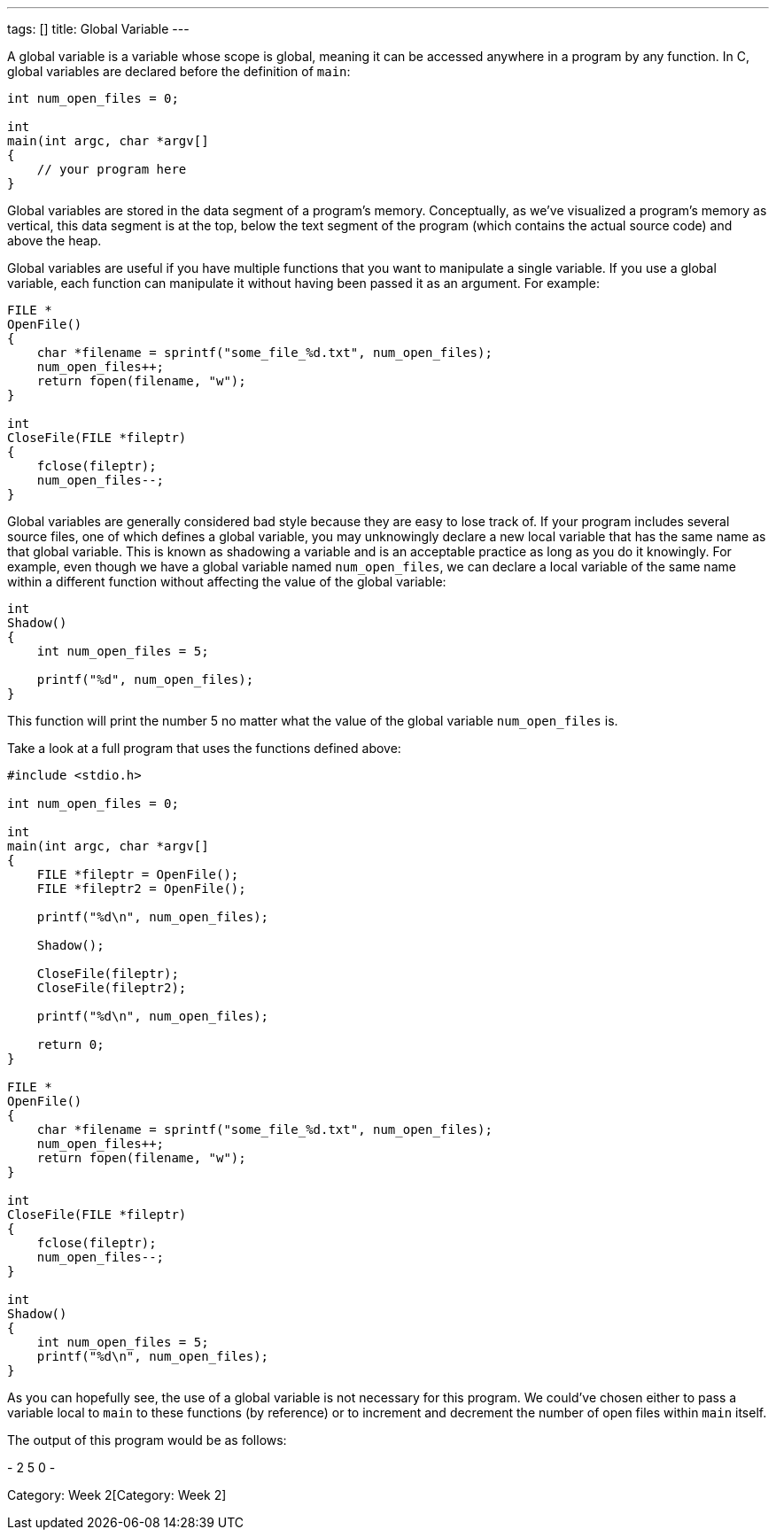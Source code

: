 ---
tags: []
title: Global Variable
---

A global variable is a variable whose scope is global, meaning it can be
accessed anywhere in a program by any function. In C, global variables
are declared before the definition of `main`:

[source,c]
---------------------------
int num_open_files = 0;

int
main(int argc, char *argv[]
{
    // your program here
}
---------------------------

Global variables are stored in the data segment of a program's memory.
Conceptually, as we've visualized a program's memory as vertical, this
data segment is at the top, below the text segment of the program (which
contains the actual source code) and above the heap.

Global variables are useful if you have multiple functions that you want
to manipulate a single variable. If you use a global variable, each
function can manipulate it without having been passed it as an argument.
For example:

[source,c]
-----------------------------------------------------------------
FILE *
OpenFile()
{   
    char *filename = sprintf("some_file_%d.txt", num_open_files);
    num_open_files++;
    return fopen(filename, "w");
}

int
CloseFile(FILE *fileptr)
{
    fclose(fileptr);
    num_open_files--;
}
-----------------------------------------------------------------

Global variables are generally considered bad style because they are
easy to lose track of. If your program includes several source files,
one of which defines a global variable, you may unknowingly declare a
new local variable that has the same name as that global variable. This
is known as shadowing a variable and is an acceptable practice as long
as you do it knowingly. For example, even though we have a global
variable named `num_open_files`, we can declare a local variable of the
same name within a different function without affecting the value of the
global variable:

[source,c]
---------------------------------
int
Shadow()
{
    int num_open_files = 5;
    
    printf("%d", num_open_files);
}
---------------------------------

This function will print the number 5 no matter what the value of the
global variable `num_open_files` is.

Take a look at a full program that uses the functions defined above:

[source,c]
-----------------------------------------------------------------
#include <stdio.h>

int num_open_files = 0;

int
main(int argc, char *argv[]
{
    FILE *fileptr = OpenFile();
    FILE *fileptr2 = OpenFile();
    
    printf("%d\n", num_open_files);
    
    Shadow();
    
    CloseFile(fileptr);
    CloseFile(fileptr2);
    
    printf("%d\n", num_open_files);
    
    return 0;
}

FILE *
OpenFile()
{   
    char *filename = sprintf("some_file_%d.txt", num_open_files);
    num_open_files++;
    return fopen(filename, "w");
}

int
CloseFile(FILE *fileptr)
{
    fclose(fileptr);
    num_open_files--;
}

int
Shadow()
{
    int num_open_files = 5;
    printf("%d\n", num_open_files);
}
-----------------------------------------------------------------

As you can hopefully see, the use of a global variable is not necessary
for this program. We could've chosen either to pass a variable local to
`main` to these functions (by reference) or to increment and decrement
the number of open files within `main` itself.

The output of this program would be as follows:

-
2
5
0
-

Category: Week 2[Category: Week 2]
